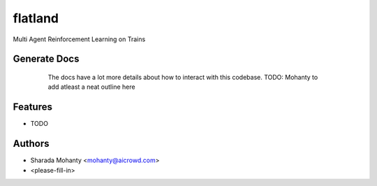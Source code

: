 ========
flatland
========



.. image:: https://gitlab.aicrowd.com/flatland/flatland/badges/master/pipeline.svg
     :target: https://gitlab.aicrowd.com/flatland/flatland/pipelines
     :alt: Test Running
.. image:: https://gitlab.aicrowd.com/flatland/flatland/badges/master/coverage.svg
     :target: https://gitlab.aicrowd.com/flatland/flatland/pipelines
     :alt: Test Coverage     



Multi Agent Reinforcement Learning on Trains

Generate Docs
--------------
     The docs have a lot more details about how to interact with this codebase.
     TODO: Mohanty to add atleast a neat outline here
    .. code-block:: bash
          git clone git@gitlab.aicrowd.com:flatland/flatland.git
          cd flatland
          make docs

Features
--------

* TODO

Authors
--------
* Sharada Mohanty <mohanty@aicrowd.com>
* <please-fill-in>